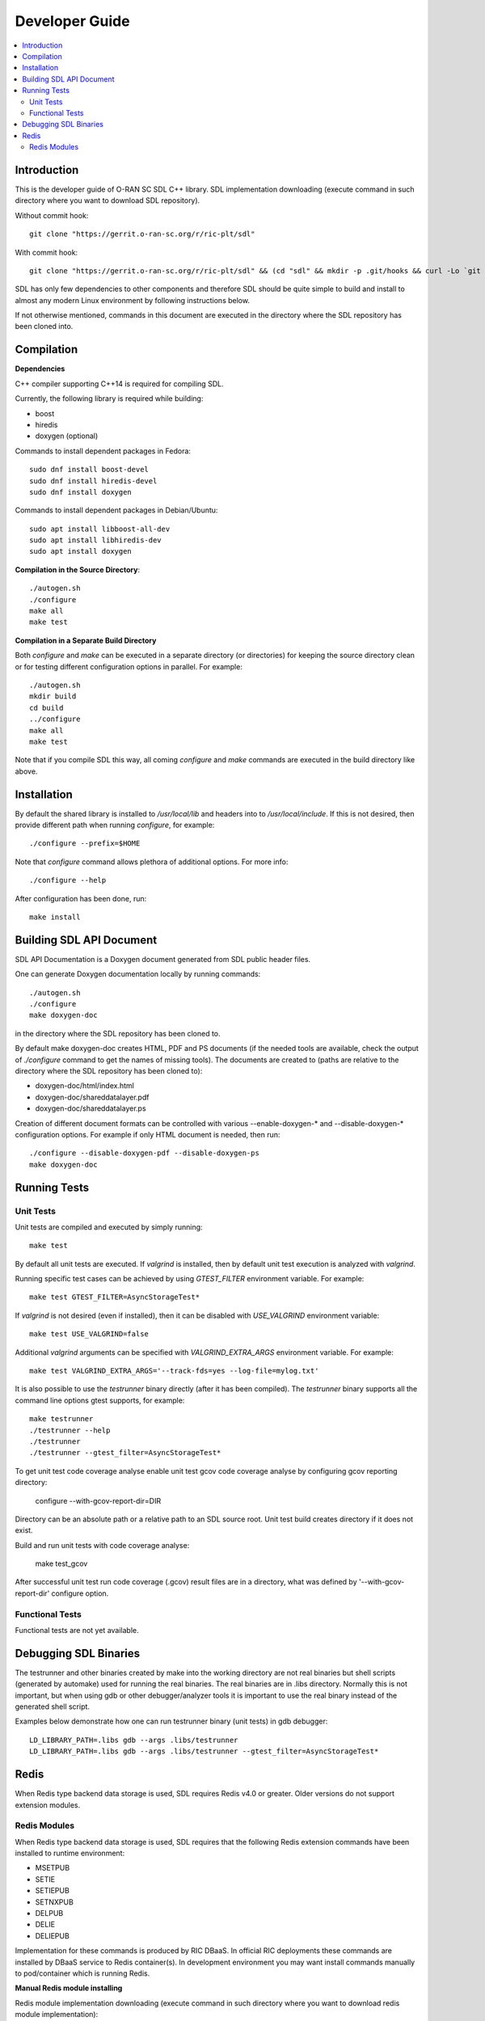 ..
..  Copyright (c) 2019 AT&T Intellectual Property.
..  Copyright (c) 2019 Nokia.
..
..  Licensed under the Creative Commons Attribution 4.0 International
..  Public License (the "License"); you may not use this file except
..  in compliance with the License. You may obtain a copy of the License at
..
..    https://creativecommons.org/licenses/by/4.0/
..
..  Unless required by applicable law or agreed to in writing, documentation
..  distributed under the License is distributed on an "AS IS" BASIS,
..  WITHOUT WARRANTIES OR CONDITIONS OF ANY KIND, either express or implied.
..
..  See the License for the specific language governing permissions and
..  limitations under the License.
..


###############
Developer Guide
###############

.. raw:: pdf

   PageBreak

.. contents::
   :depth: 3
   :local:

.. raw:: pdf

   PageBreak

Introduction
************

This is the developer guide of O-RAN SC SDL C++ library.
SDL implementation downloading (execute command in such directory where you want
to download SDL repository).

Without commit hook::

    git clone "https://gerrit.o-ran-sc.org/r/ric-plt/sdl"

With commit hook::

    git clone "https://gerrit.o-ran-sc.org/r/ric-plt/sdl" && (cd "sdl" && mkdir -p .git/hooks && curl -Lo `git rev-parse --git-dir`/hooks/commit-msg https://gerrit.o-ran-sc.org/r/tools/hooks/commit-msg; chmod +x `git rev-parse --git-dir`/hooks/commit-msg)


SDL has only few dependencies to other components and therefore SDL should be
quite simple to build and install to almost any modern Linux environment by
following instructions below.

If not otherwise mentioned, commands in this document are executed in the
directory where the SDL repository has been cloned into.

.. raw:: pdf

   PageBreak

Compilation
***********

**Dependencies**

C++ compiler supporting C++14 is required for compiling SDL.

Currently, the following library is required while building:

* boost
* hiredis
* doxygen (optional)

Commands to install dependent packages in Fedora::

    sudo dnf install boost-devel
    sudo dnf install hiredis-devel
    sudo dnf install doxygen

Commands to install dependent packages in Debian/Ubuntu::

    sudo apt install libboost-all-dev
    sudo apt install libhiredis-dev
    sudo apt install doxygen

**Compilation in the Source Directory**::

    ./autogen.sh
    ./configure
    make all
    make test

**Compilation in a Separate Build Directory**

Both *configure* and *make* can be executed in a separate directory
(or directories) for keeping the source directory clean or for testing
different configuration options in parallel. For example::

    ./autogen.sh
    mkdir build
    cd build
    ../configure
    make all
    make test

Note that if you compile SDL this way, all coming *configure* and *make*
commands are executed in the build directory like above.

.. raw:: pdf

   PageBreak

Installation
************

By default the shared library is installed to */usr/local/lib* and headers into
to */usr/local/include*. If this is not desired, then provide different path
when running *configure*, for example::

    ./configure --prefix=$HOME

Note that *configure* command allows plethora of additional options. For more
info::

    ./configure --help

After configuration has been done, run::

    make install

.. raw:: pdf

   PageBreak

.. _building_sdl_api_doc:

Building SDL API Document
*************************

SDL API Documentation is a Doxygen document generated from SDL public header
files.

One can generate Doxygen documentation locally by running commands::

    ./autogen.sh
    ./configure
    make doxygen-doc

in the directory where the SDL repository has been cloned to.


By default make doxygen-doc creates HTML, PDF and PS documents (if the needed
tools are available, check the output of *./configure* command to get the names
of missing tools). The documents are created to (paths are relative to the
directory where the SDL repository has been cloned to):

* doxygen-doc/html/index.html
* doxygen-doc/shareddatalayer.pdf
* doxygen-doc/shareddatalayer.ps


Creation of different document formats can be controlled with various
--enable-doxygen-* and --disable-doxygen-* configuration options. For example
if only HTML document is needed, then run::

    ./configure --disable-doxygen-pdf --disable-doxygen-ps
    make doxygen-doc

.. raw:: pdf

   PageBreak

Running Tests
*************

Unit Tests
==========

Unit tests are compiled and executed by simply running::

    make test

By default all unit tests are executed. If *valgrind* is installed, then by
default unit test execution is analyzed with *valgrind*.

Running specific test cases can be achieved by using *GTEST_FILTER* environment
variable. For example::

    make test GTEST_FILTER=AsyncStorageTest*

If *valgrind* is not desired (even if installed), then it can be disabled with
*USE_VALGRIND* environment variable::

    make test USE_VALGRIND=false

Additional *valgrind* arguments can be specified with *VALGRIND_EXTRA_ARGS*
environment variable. For example::

    make test VALGRIND_EXTRA_ARGS='--track-fds=yes --log-file=mylog.txt'

It is also possible to use the *testrunner* binary directly (after it has been
compiled). The *testrunner* binary supports all the command line options gtest
supports, for example::

    make testrunner
    ./testrunner --help
    ./testrunner
    ./testrunner --gtest_filter=AsyncStorageTest*

To get unit test code coverage analyse enable unit test gcov code coverage
analyse by configuring gcov reporting directory:

    configure --with-gcov-report-dir=DIR

Directory can be an absolute path or a relative path to an SDL source root.
Unit test build creates directory if it does not exist.

Build and run unit tests with code coverage analyse:

    make test_gcov

After successful unit test run code coverage (.gcov) result files are in
a directory, what was defined by '--with-gcov-report-dir' configure option.

Functional Tests
================

Functional tests are not yet available.

.. raw:: pdf

   PageBreak

Debugging SDL Binaries
**********************

The testrunner and other binaries created by make into the working
directory are not real binaries but shell scripts (generated by automake)
used for running the real binaries. The real binaries are in .libs directory.
Normally this is not important, but when using gdb or other debugger/analyzer
tools it is important to use the real binary instead of the generated shell
script.

Examples below demonstrate how one can run testrunner binary (unit tests) in
gdb debugger::

    LD_LIBRARY_PATH=.libs gdb --args .libs/testrunner
    LD_LIBRARY_PATH=.libs gdb --args .libs/testrunner --gtest_filter=AsyncStorageTest*

.. raw:: pdf

   PageBreak

Redis
*****

When Redis type backend data storage is used, SDL requires Redis v4.0 or
greater. Older versions do not support extension modules.

Redis Modules
=============

When Redis type backend data storage is used, SDL requires that the following
Redis extension commands have been installed to runtime environment:

* MSETPUB
* SETIE
* SETIEPUB
* SETNXPUB
* DELPUB
* DELIE
* DELIEPUB

Implementation for these commands is produced by RIC DBaaS. In official RIC
deployments these commands are installed by DBaaS service to Redis
container(s). In development environment you may want install commands
manually to pod/container which is running Redis.

**Manual Redis module installing**

Redis module implementation downloading (execute command in such directory
where you want to download redis module implementation)::

    git clone "https://gerrit.o-ran-sc.org/r/ric-plt/dbaas"

Installation to default system directory::

    cd redismodule
    ./autogen.sh
    ./configure
    make install

Following line should be added to *redis.conf* file::

    loadmodule <path>/libredismodule.so

<path> should be replaced to match library installation directory path.

*redis-server* must be restarted after configuration file update.

Notice that *redis-server* takes path to configuration file as an argument.
If not given, *redis-server* will start with default parameter values and above
made *loadmodule* option is not effective. Refer to::

    redis-server --help

SDL API will check in connection setup phase that all required Redis extension
commands are available, if not then execution is aborted and error log is
written to identify which commands are missing.

.. raw:: pdf

   PageBreak
